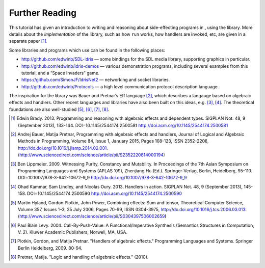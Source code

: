 .. _sect-further:

===============
Further Reading
===============

This tutorial has given an introduction to writing and reasoning about
side-effecting programs in , using the library. More details about the
*implementation* of the library, such as how ``run`` works, how handlers
are invoked, etc, are given in a separate paper [1]_.

Some libraries and programs which use can be found in the following
places:

-  http://github.com/edwinb/SDL-idris — some bindings for the SDL media
   library, supporting graphics in particular.

-  http://github.com/edwinb/idris-demos — various demonstration
   programs, including several examples from this tutorial, and a “Space
   Invaders” game.

-  https://github.com/SimonJF/IdrisNet2 — networking and socket
   libraries.

-  http://github.com/edwinb/Protocols — a high level communication
   protocol description language.

The inspiration for the library was Bauer and Pretnar’s Eff language
[2]_, which describes a langauge based on algebraic effects and
handlers.  Other recent languages and libraries have also been built
on this ideas, e.g. [3]_, [4]_. The theoretical foundations are also
well-studied [5]_, [6]_, [7]_, [8]_.



.. [1] Edwin Brady. 2013. Programming and reasoning with algebraic
       effects and dependent types. SIGPLAN Not. 48, 9 (September
       2013), 133-144. DOI=10.1145/2544174.2500581
       http://doi.acm.org/10.1145/2544174.2500581

.. [2] Andrej Bauer, Matija Pretnar, Programming with algebraic
       effects and handlers, Journal of Logical and Algebraic Methods
       in Programming, Volume 84, Issue 1, January 2015, Pages
       108-123, ISSN 2352-2208,
       http://dx.doi.org/10.1016/j.jlamp.2014.02.001.
       (http://www.sciencedirect.com/science/article/pii/S2352220814000194)

.. [3] Ben Lippmeier. 2009. Witnessing Purity, Constancy and
       Mutability. In Proceedings of the 7th Asian Symposium on
       Programming Languages and Systems (APLAS '09), Zhenjiang Hu
       (Ed.). Springer-Verlag, Berlin, Heidelberg,
       95-110. DOI=10.1007/978-3-642-10672-9_9
       http://dx.doi.org/10.1007/978-3-642-10672-9_9

.. [4] Ohad Kammar, Sam Lindley, and Nicolas Oury. 2013. Handlers in
       action. SIGPLAN Not. 48, 9 (September 2013),
       145-158. DOI=10.1145/2544174.2500590
       http://doi.acm.org/10.1145/2544174.2500590

.. [5] Martin Hyland, Gordon Plotkin, John Power, Combining effects:
       Sum and tensor, Theoretical Computer Science, Volume 357,
       Issues 1–3, 25 July 2006, Pages 70-99, ISSN 0304-3975,
       http://dx.doi.org/10.1016/j.tcs.2006.03.013.
       (http://www.sciencedirect.com/science/article/pii/S0304397506002659)

.. [6] Paul Blain Levy. 2004. Call-By-Push-Value: A
       Functional/Imperative Synthesis (Semantics Structures in
       Computation, V. 2). Kluwer Academic Publishers, Norwell, MA,
       USA.

.. [7] Plotkin, Gordon, and Matija Pretnar. "Handlers of algebraic
       effects." Programming Languages and Systems. Springer Berlin
       Heidelberg, 2009. 80-94.

.. [8] Pretnar, Matija. "Logic and handling of algebraic effects." (2010).
